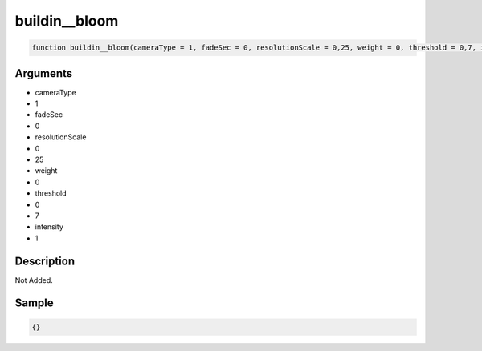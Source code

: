 buildin__bloom
========================

.. code-block:: text

	function buildin__bloom(cameraType = 1, fadeSec = 0, resolutionScale = 0,25, weight = 0, threshold = 0,7, intensity = 1);



Arguments
------------

* cameraType
* 1
* fadeSec
* 0
* resolutionScale
* 0
* 25
* weight
* 0
* threshold
* 0
* 7
* intensity
* 1

Description
-------------

Not Added.

Sample
-------------

.. code-block:: json

	{}

